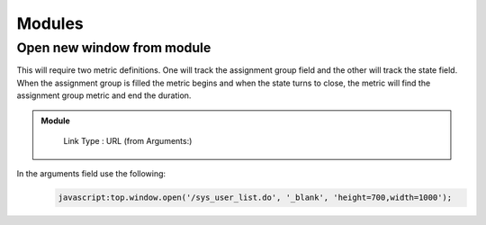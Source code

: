 .. ServiceNow Documentation documentation master file, created by
   sphinx-quickstart on Tue Aug  2 08:42:56 2016.
   You can adapt this file completely to your liking, but it should at least
   contain the root `toctree` directive.

Modules
##########################

Open new window from module
************************************************

This will require two metric definitions.  One will track the assignment group field and
the other will track the state field.  When the assignment group is filled the metric begins
and when the state turns to close, the metric will find the assignment group metric and end the duration.


.. admonition:: Module
  :class: myOwnStyle

    | Link Type : URL (from Arguments:)


In the arguments field use the following:
    .. code-block:: javascript
  
      javascript:top.window.open('/sys_user_list.do', '_blank', 'height=700,width=1000');